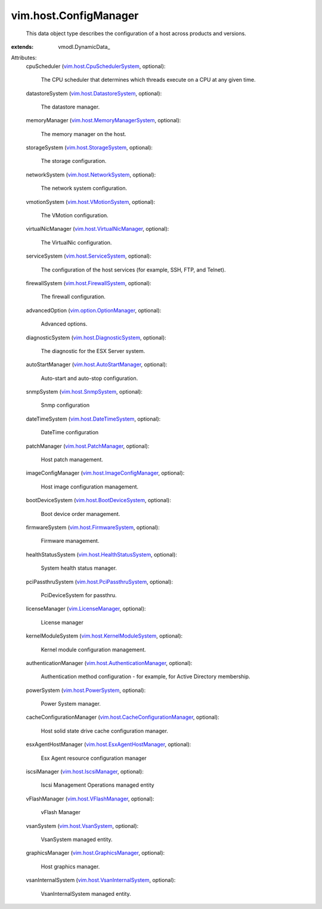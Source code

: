 
vim.host.ConfigManager
======================
  This data object type describes the configuration of a host across products and versions.
:extends: vmodl.DynamicData_

Attributes:
    cpuScheduler (`vim.host.CpuSchedulerSystem <vim/host/CpuSchedulerSystem.rst>`_, optional):

       The CPU scheduler that determines which threads execute on a CPU at any given time.
    datastoreSystem (`vim.host.DatastoreSystem <vim/host/DatastoreSystem.rst>`_, optional):

       The datastore manager.
    memoryManager (`vim.host.MemoryManagerSystem <vim/host/MemoryManagerSystem.rst>`_, optional):

       The memory manager on the host.
    storageSystem (`vim.host.StorageSystem <vim/host/StorageSystem.rst>`_, optional):

       The storage configuration.
    networkSystem (`vim.host.NetworkSystem <vim/host/NetworkSystem.rst>`_, optional):

       The network system configuration.
    vmotionSystem (`vim.host.VMotionSystem <vim/host/VMotionSystem.rst>`_, optional):

       The VMotion configuration.
    virtualNicManager (`vim.host.VirtualNicManager <vim/host/VirtualNicManager.rst>`_, optional):

       The VirtualNic configuration.
    serviceSystem (`vim.host.ServiceSystem <vim/host/ServiceSystem.rst>`_, optional):

       The configuration of the host services (for example, SSH, FTP, and Telnet).
    firewallSystem (`vim.host.FirewallSystem <vim/host/FirewallSystem.rst>`_, optional):

       The firewall configuration.
    advancedOption (`vim.option.OptionManager <vim/option/OptionManager.rst>`_, optional):

       Advanced options.
    diagnosticSystem (`vim.host.DiagnosticSystem <vim/host/DiagnosticSystem.rst>`_, optional):

       The diagnostic for the ESX Server system.
    autoStartManager (`vim.host.AutoStartManager <vim/host/AutoStartManager.rst>`_, optional):

       Auto-start and auto-stop configuration.
    snmpSystem (`vim.host.SnmpSystem <vim/host/SnmpSystem.rst>`_, optional):

       Snmp configuration
    dateTimeSystem (`vim.host.DateTimeSystem <vim/host/DateTimeSystem.rst>`_, optional):

       DateTime configuration
    patchManager (`vim.host.PatchManager <vim/host/PatchManager.rst>`_, optional):

       Host patch management.
    imageConfigManager (`vim.host.ImageConfigManager <vim/host/ImageConfigManager.rst>`_, optional):

       Host image configuration management.
    bootDeviceSystem (`vim.host.BootDeviceSystem <vim/host/BootDeviceSystem.rst>`_, optional):

       Boot device order management.
    firmwareSystem (`vim.host.FirmwareSystem <vim/host/FirmwareSystem.rst>`_, optional):

       Firmware management.
    healthStatusSystem (`vim.host.HealthStatusSystem <vim/host/HealthStatusSystem.rst>`_, optional):

       System health status manager.
    pciPassthruSystem (`vim.host.PciPassthruSystem <vim/host/PciPassthruSystem.rst>`_, optional):

       PciDeviceSystem for passthru.
    licenseManager (`vim.LicenseManager <vim/LicenseManager.rst>`_, optional):

       License manager
    kernelModuleSystem (`vim.host.KernelModuleSystem <vim/host/KernelModuleSystem.rst>`_, optional):

       Kernel module configuration management.
    authenticationManager (`vim.host.AuthenticationManager <vim/host/AuthenticationManager.rst>`_, optional):

       Authentication method configuration - for example, for Active Directory membership.
    powerSystem (`vim.host.PowerSystem <vim/host/PowerSystem.rst>`_, optional):

       Power System manager.
    cacheConfigurationManager (`vim.host.CacheConfigurationManager <vim/host/CacheConfigurationManager.rst>`_, optional):

       Host solid state drive cache configuration manager.
    esxAgentHostManager (`vim.host.EsxAgentHostManager <vim/host/EsxAgentHostManager.rst>`_, optional):

       Esx Agent resource configuration manager
    iscsiManager (`vim.host.IscsiManager <vim/host/IscsiManager.rst>`_, optional):

       Iscsi Management Operations managed entity
    vFlashManager (`vim.host.VFlashManager <vim/host/VFlashManager.rst>`_, optional):

       vFlash Manager
    vsanSystem (`vim.host.VsanSystem <vim/host/VsanSystem.rst>`_, optional):

       VsanSystem managed entity.
    graphicsManager (`vim.host.GraphicsManager <vim/host/GraphicsManager.rst>`_, optional):

       Host graphics manager.
    vsanInternalSystem (`vim.host.VsanInternalSystem <vim/host/VsanInternalSystem.rst>`_, optional):

       VsanInternalSystem managed entity.
